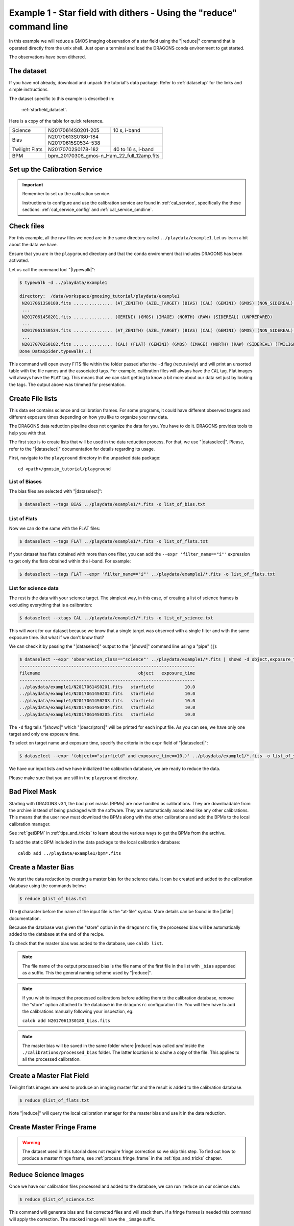 .. ex1_gmosim_starfield_cmdline.rst

.. _starfield_cmdline:

*********************************************************************
Example 1 - Star field with dithers - Using the "reduce" command line
*********************************************************************

In this example we will reduce a GMOS imaging observation of a star field
using the "|reduce|" command that is operated directly from the unix shell.
Just open a terminal and load the DRAGONS conda environment to get started.

The observations have been dithered.

The dataset
===========
If you have not already, download and unpack the tutorial's data package.
Refer to :ref:`datasetup` for the links and simple instructions.

The dataset specific to this example is described in:

    :ref:`starfield_dataset`.

Here is a copy of the table for quick reference.

+---------------+---------------------+--------------------------------+
| Science       || N20170614S0201-205 || 10 s, i-band                  |
+---------------+---------------------+--------------------------------+
| Bias          || N20170613S0180-184 |                                |
|               || N20170615S0534-538 |                                |
+---------------+---------------------+--------------------------------+
| Twilight Flats|| N20170702S0178-182 || 40 to 16 s, i-band            |
+---------------+---------------------+--------------------------------+
| BPM           || bpm_20170306_gmos-n_Ham_22_full_12amp.fits          |
+---------------+------------------------------------------------------+

.. _setup_caldb:

Set up the Calibration Service
==============================

.. important::  Remember to set up the calibration service.

    Instructions to configure and use the calibration service are found in
    :ref:`cal_service`, specifically the these sections:
    :ref:`cal_service_config` and :ref:`cal_service_cmdline`.


.. _check_files:

Check files
===========

For this example, all the raw files we need are in the same directory called
``../playdata/example1``. Let us learn a bit about the data we have.

Ensure that you are in the ``playground`` directory and that the ``conda``
environment that includes DRAGONS has been activated.

Let us call the command tool "|typewalk|":

..  code-block:: bash

    $ typewalk -d ../playdata/example1

    directory:  /data/workspace/gmosimg_tutorial/playdata/example1
     N20170613S0180.fits ............... (AT_ZENITH) (AZEL_TARGET) (BIAS) (CAL) (GEMINI) (GMOS) (NON_SIDEREAL) (NORTH) (RAW) (UNPREPARED)
     ...
     N20170614S0201.fits ............... (GEMINI) (GMOS) (IMAGE) (NORTH) (RAW) (SIDEREAL) (UNPREPARED)
     ...
     N20170615S0534.fits ............... (AT_ZENITH) (AZEL_TARGET) (BIAS) (CAL) (GEMINI) (GMOS) (NON_SIDEREAL) (NORTH) (RAW) (UNPREPARED)
     ...
     N20170702S0182.fits ............... (CAL) (FLAT) (GEMINI) (GMOS) (IMAGE) (NORTH) (RAW) (SIDEREAL) (TWILIGHT) (UNPREPARED)
    Done DataSpider.typewalk(..)


This command will open every FITS file within the folder passed after the ``-d``
flag (recursively) and will print an unsorted table with the file names and the
associated tags. For example, calibration files will always have the ``CAL``
tag. Flat images will always have the ``FLAT`` tag. This means that we can start
getting to know a bit more about our data set just by looking the tags. The
output above was trimmed for presentation.


.. _create_file_lists:

Create File lists
=================

This data set contains science and calibration frames. For some programs, it
could have different observed targets and different exposure times depending
on how you like to organize your raw data.

The DRAGONS data reduction pipeline does not organize the data for you. You
have to do it. DRAGONS provides tools to help you with that.

The first step is to create lists that will be used in the data reduction
process. For that, we use "|dataselect|". Please, refer to the "|dataselect|"
documentation for details regarding its usage.

First, navigate to the ``playground`` directory in the unpacked data package::

    cd <path>/gmosim_tutorial/playground

List of Biases
--------------

The bias files are selected with "|dataselect|":

..  code-block:: bash

    $ dataselect --tags BIAS ../playdata/example1/*.fits -o list_of_bias.txt

List of Flats
-------------

Now we can do the same with the FLAT files:

..  code-block:: bash

    $ dataselect --tags FLAT ../playdata/example1/*.fits -o list_of_flats.txt


If your dataset has flats obtained with more than one filter, you can add the
``--expr 'filter_name=="i"'`` expression to get only the flats obtained within
the i-band. For example:

.. code-block:: bash

    $ dataselect --tags FLAT --expr 'filter_name=="i"' ../playdata/example1/*.fits -o list_of_flats.txt


List for science data
---------------------

The rest is the data with your science target. The simplest way, in this case,
of creating a list of science frames is excluding everything that is a
calibration:

.. code-block:: bash

    $ dataselect --xtags CAL ../playdata/example1/*.fits -o list_of_science.txt


This will work for our dataset because we know that a single target was observed
with a single filter and with the same exposure time. But what if we don't know
that?

We can check it by passing the "|dataselect|" output to the "|showd|" command
line using a "pipe" (``|``):

..  code-block:: bash

    $ dataselect --expr 'observation_class=="science"' ../playdata/example1/*.fits | showd -d object,exposure_time
    --------------------------------------------------------------------
    filename                                      object   exposure_time
    --------------------------------------------------------------------
    ../playdata/example1/N20170614S0201.fits   starfield            10.0
    ../playdata/example1/N20170614S0202.fits   starfield            10.0
    ../playdata/example1/N20170614S0203.fits   starfield            10.0
    ../playdata/example1/N20170614S0204.fits   starfield            10.0
    ../playdata/example1/N20170614S0205.fits   starfield            10.0


The ``-d`` flag tells "|showd|" which "|descriptors|" will be printed for
each input file. As you can see, we have only one target and only one
exposure time.

To select on target name and exposure time, specify the criteria in the
``expr`` field of "|dataselect|":

.. code-block:: bash

   $ dataselect --expr '(object=="starfield" and exposure_time==10.)' ../playdata/example1/*.fits -o list_of_science.txt


We have our input lists and we have initialized the calibration database, we
are ready to reduce the data.

Please make sure that you are still in the ``playground`` directory.

Bad Pixel Mask
==============
Starting with DRAGONS v3.1, the bad pixel masks (BPMs) are now handled as
calibrations.  They are downloadable from the archive instead of being
packaged with the software. They are automatically associated like any other
calibrations.  This means that the user now must download the BPMs along with
the other calibrations and add the BPMs to the local calibration manager.

See :ref:`getBPM` in :ref:`tips_and_tricks` to learn about the various ways
to get the BPMs from the archive.

To add the static BPM included in the data package to the local calibration
database:

::

    caldb add ../playdata/example1/bpm*.fits

.. _make_master_bias:

Create a Master Bias
====================

We start the data reduction by creating a master bias for the science data.
It can be created and added to the calibration database using the commands below:

..  code-block:: bash

   $ reduce @list_of_bias.txt

The ``@`` character before the name of the input file is the "at-file" syntax.
More details can be found in the |atfile| documentation.

Because the database was given the "store" option in the ``dragonsrc`` file,
the processed bias will be automatically added to the database at the end of
the recipe.

To check that the master bias was added to the database, use ``caldb list``.

.. note:: The file name of the output processed bias is the file name of the
    first file in the list with ``_bias`` appended as a suffix.  This the
    general naming scheme used by "|reduce|".

.. note:: If you wish to inspect the processed calibrations before adding them
    to the calibration database, remove the "store" option attached to the
    database in the ``dragonsrc`` configuration file.  You will then have to
    add the calibrations manually following your inspection, eg.

    ``caldb add N20170613S0180_bias.fits``

.. note::
    The master bias will be saved in the same folder where |reduce| was
    called *and* inside the ``./calibrations/processed_bias`` folder. The latter
    location is to cache a copy of the file. This applies to all the processed
    calibration.


.. _process_flat_files:

Create a Master Flat Field
==========================

Twilight flats images are used to produce an imaging master flat and the
result is added to the calibration database.

..  code-block:: bash

   $ reduce @list_of_flats.txt

Note "|reduce|" will query the local calibration manager for the master bias
and use it in the data reduction.


Create Master Fringe Frame
==========================

.. warning:: The dataset used in this tutorial does not require fringe
    correction so we skip this step.  To find out how to produce a master
    fringe frame, see :ref:`process_fringe_frame` in the
    :ref:`tips_and_tricks` chapter.


.. _processing_science_files:

Reduce Science Images
=====================

Once we have our calibration files processed and added to the database, we can
run ``reduce`` on our science data:

.. code-block:: bash

   $ reduce @list_of_science.txt

This command will generate bias and flat corrected files and will stack them.
If a fringe frames is needed this command will apply the correction.  The stacked
image will have the ``_image`` suffix.

The output stack units are in electrons (header keyword BUNIT=electrons).
The output stack is stored in a multi-extension FITS (MEF) file.  The science
signal is in the "SCI" extension, the variance is in the "VAR" extension, and
the data quality plane (mask) is in the "DQ" extension.

Below are one of the raw images and the final stack:

.. figure:: _static/img/N20170614S0201.png
   :align: center

   One of the multi-extensions files.


.. figure:: _static/img/N20170614S0201_stack.png
   :align: center

   Final stacked image. The light-gray area represents the
   masked pixels.


